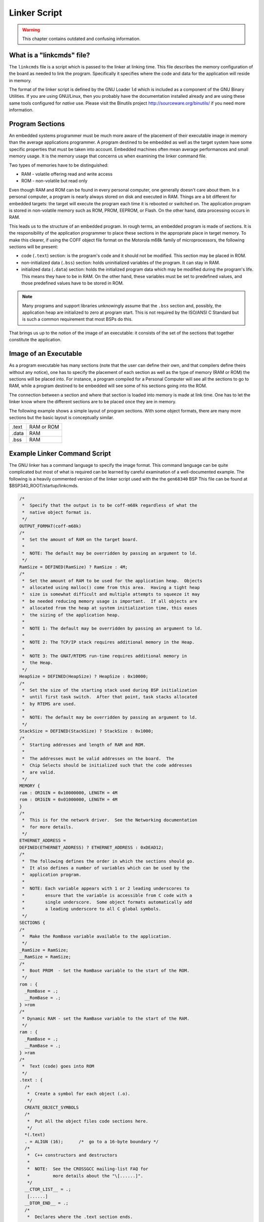.. comment SPDX-License-Identifier: CC-BY-SA-4.0


.. Copyright (C) 1988, 2011 On-Line Applications Research Corporation (OAR)

Linker Script
*************

.. warning::

   This chapter contains outdated and confusing information.

What is a "linkcmds" file?
==========================

The ``linkcmds`` file is a script which is passed to the linker at linking
time.  This file describes the memory configuration of the board as needed to
link the program.  Specifically it specifies where the code and data for the
application will reside in memory.

The format of the linker script is defined by the GNU Loader ``ld`` which is
included as a component of the GNU Binary Utilities.  If you are using
GNU/Linux, then you probably have the documentation installed already and are
using these same tools configured for *native* use.  Please visit the Binutils
project http://sourceware.org/binutils/ if you need more information.

Program Sections
================

An embedded systems programmer must be much more aware of the placement of
their executable image in memory than the average applications programmer.  A
program destined to be embedded as well as the target system have some specific
properties that must be taken into account. Embedded machines often mean
average performances and small memory usage.  It is the memory usage that
concerns us when examining the linker command file.

Two types of memories have to be distinguished:

- RAM - volatile offering read and write access

- ROM - non-volatile but read only

Even though RAM and ROM can be found in every personal computer, one generally
doesn't care about them.  In a personal computer, a program is nearly always
stored on disk and executed in RAM.  Things are a bit different for embedded
targets: the target will execute the program each time it is rebooted or
switched on.  The application program is stored in non-volatile memory such as
ROM, PROM, EEPROM, or Flash. On the other hand, data processing occurs in RAM.

This leads us to the structure of an embedded program.  In rough terms, an
embedded program is made of sections.  It is the responsibility of the
application programmer to place these sections in the appropriate place in
target memory.  To make this clearer, if using the COFF object file format on
the Motorola m68k family of microprocessors, the following sections will be
present:

- code (``.text``) section:
  is the program's code and it should not be modified.  This section may be
  placed in ROM.

- non-initialized data (``.bss``) section:
  holds uninitialized variables of the program. It can stay in RAM.

- initialized data (``.data``) section:
  holds the initialized program data which may be modified during the program's
  life.  This means they have to be in RAM.  On the other hand, these variables
  must be set to predefined values, and those predefined values have to be
  stored in ROM.

.. note::

   Many programs and support libraries unknowingly assume that the ``.bss``
   section and, possibly, the application heap are initialized to zero at
   program start.  This is not required by the ISO/ANSI C Standard but is such
   a common requirement that most BSPs do this.

That brings us up to the notion of the image of an executable: it consists of
the set of the sections that together constitute the application.

Image of an Executable
======================

As a program executable has many sections (note that the user can define their
own, and that compilers define theirs without any notice), one has to specify
the placement of each section as well as the type of memory (RAM or ROM) the
sections will be placed into.  For instance, a program compiled for a Personal
Computer will see all the sections to go to RAM, while a program destined to be
embedded will see some of his sections going into the ROM.

The connection between a section and where that section is loaded into memory
is made at link time.  One has to let the linker know where the different
sections are to be placed once they are in memory.

The following example shows a simple layout of program sections.  With some
object formats, there are many more sections but the basic layout is
conceptually similar.

============ =============
.text        RAM or ROM
.data        RAM
.bss         RAM
============ =============

Example Linker Command Script
=============================

The GNU linker has a command language to specify the image format.  This
command language can be quite complicated but most of what is required can be
learned by careful examination of a well-documented example.  The following is
a heavily commented version of the linker script used with the the ``gen68340``
BSP This file can be found at $BSP340_ROOT/startup/linkcmds.

.. code-block:: c

    /*
     *  Specify that the output is to be coff-m68k regardless of what the
     *  native object format is.
     */
    OUTPUT_FORMAT(coff-m68k)
    /*
     *  Set the amount of RAM on the target board.
     *
     *  NOTE: The default may be overridden by passing an argument to ld.
     */
    RamSize = DEFINED(RamSize) ? RamSize : 4M;
    /*
     *  Set the amount of RAM to be used for the application heap.  Objects
     *  allocated using malloc() come from this area.  Having a tight heap
     *  size is somewhat difficult and multiple attempts to squeeze it may
     *  be needed reducing memory usage is important.  If all objects are
     *  allocated from the heap at system initialization time, this eases
     *  the sizing of the application heap.
     *
     *  NOTE 1: The default may be overridden by passing an argument to ld.
     *
     *  NOTE 2: The TCP/IP stack requires additional memory in the Heap.
     *
     *  NOTE 3: The GNAT/RTEMS run-time requires additional memory in
     *  the Heap.
     */
    HeapSize = DEFINED(HeapSize) ? HeapSize : 0x10000;
    /*
     *  Set the size of the starting stack used during BSP initialization
     *  until first task switch.  After that point, task stacks allocated
     *  by RTEMS are used.
     *
     *  NOTE: The default may be overridden by passing an argument to ld.
     */
    StackSize = DEFINED(StackSize) ? StackSize : 0x1000;
    /*
     *  Starting addresses and length of RAM and ROM.
     *
     *  The addresses must be valid addresses on the board.  The
     *  Chip Selects should be initialized such that the code addresses
     *  are valid.
     */
    MEMORY {
    ram : ORIGIN = 0x10000000, LENGTH = 4M
    rom : ORIGIN = 0x01000000, LENGTH = 4M
    }
    /*
     *  This is for the network driver.  See the Networking documentation
     *  for more details.
     */
    ETHERNET_ADDRESS =
    DEFINED(ETHERNET_ADDRESS) ? ETHERNET_ADDRESS : 0xDEAD12;
    /*
     *  The following defines the order in which the sections should go.
     *  It also defines a number of variables which can be used by the
     *  application program.
     *
     *  NOTE: Each variable appears with 1 or 2 leading underscores to
     *        ensure that the variable is accessible from C code with a
     *        single underscore.  Some object formats automatically add
     *        a leading underscore to all C global symbols.
     */
    SECTIONS {
    /*
     *  Make the RomBase variable available to the application.
     */
    _RamSize = RamSize;
    __RamSize = RamSize;
    /*
     *  Boot PROM  - Set the RomBase variable to the start of the ROM.
     */
    rom : {
      _RomBase = .;
      __RomBase = .;
    } >rom
    /*
     * Dynamic RAM - set the RamBase variable to the start of the RAM.
     */
    ram : {
      _RamBase = .;
      __RamBase = .;
    } >ram
    /*
     *  Text (code) goes into ROM
     */
    .text : {
      /*
       *  Create a symbol for each object (.o).
       */
      CREATE_OBJECT_SYMBOLS
      /*
       *  Put all the object files code sections here.
       */
      *(.text)
      . = ALIGN (16);      /*  go to a 16-byte boundary */
      /*
       *  C++ constructors and destructors
       *
       *  NOTE:  See the CROSSGCC mailing-list FAQ for
       *         more details about the "\[......]".
       */
      __CTOR_LIST__ = .;
       [......]
      __DTOR_END__ = .;
      /*
       *  Declares where the .text section ends.
       */
      etext = .;
     _etext = .;
    } >rom
    /*
     *  Exception Handler Frame section
     */
    .eh_fram : {
      . = ALIGN (16);
      *(.eh_fram)
    } >ram
    /*
     *  GCC Exception section
     */
    .gcc_exc : {
      . = ALIGN (16);
      *(.gcc_exc)
    } >ram
    /*
     *  Special variable to let application get to the dual-ported
     *  memory.
     */
    dpram : {
      m340 = .;
      _m340 = .;
      . += (8 * 1024);
    } >ram
    /*
     *  Initialized Data section goes in RAM
     */
    .data : {
      copy_start = .;
      *(.data)
      . = ALIGN (16);
      _edata = .;
      copy_end = .;
    } >ram
    /*
     *  Uninitialized Data section goes in ROM
     */
    .bss : {
      /*
      *  M68K specific: Reserve some room for the Vector Table
      *  (256 vectors of 4 bytes).
      */
      M68Kvec = .;
      _M68Kvec = .;
      . += (256 * 4);
      /*
      *  Start of memory to zero out at initialization time.
      */
      clear_start = .;
      /*
       *  Put all the object files uninitialized data sections
       *  here.
       */
      *(.bss)
      *(COMMON)
      . = ALIGN (16);
      _end = .;
      /*
       *  Start of the Application Heap
       */
      _HeapStart = .;
      __HeapStart = .;
      . += HeapSize;
      /*
      *  The Starting Stack goes after the Application Heap.
      *  M68K stack grows down so start at high address.
      */
      . += StackSize;
      . = ALIGN (16);
      stack_init = .;
      clear_end = .;
      /*
      *  The RTEMS Executive Workspace goes here.  RTEMS
      *  allocates tasks, stacks, semaphores, etc. from this
      *  memory.
      */
      _WorkspaceBase = .;
      __WorkspaceBase = .;
    } >ram

.. _Initialized Data:

Initialized Data
================

Now there's a problem with the initialized data: the ``.data`` section has to
be in RAM as this data may be modified during the program execution.  But how
will the values be initialized at boot time?

One approach is to place the entire program image in RAM and reload the image
in its entirety each time the program is run.  This is fine for use in a debug
environment where a high-speed connection is available between the development
host computer and the target.  But even in this environment, it is cumbersome.

The solution is to place a copy of the initialized data in a separate area of
memory and copy it into the proper location each time the program is started.
It is common practice to place a copy of the initialized ``.data`` section at
the end of the code (``.text``) section in ROM when building a PROM image. The
GNU tool ``objcopy`` can be used for this purpose.

The following figure illustrates the steps a linked program goes through
to become a downloadable image.

+--------------+------+--------------------------+--------------------+
| .data (RAM)  |      | .data (RAM)              |                    |
+--------------+      +--------------------------+                    |
| .bss (RAM)   |      | .bss (RAM)               |                    |
+--------------+      +--------------------------+--------------------+
| .text (ROM)  |      | .text (ROM)              | .text              |
+--------------+------+---------+----------+-----+--------------------+
| copy of .data (ROM) |         | copy of .data  |                    |
+---------------------+---------+----------------+--------------------+
|  Step 1             | Step 2                   | Step 3             |
+---------------------+--------------------------+--------------------+


In Step 1, the program is linked together using the BSP linker script.

In Step 2, a copy is made of the ``.data`` section and placed after the
``.text`` section so it can be placed in PROM.  This step is done after the
linking time.  There is an example of doing this in the file
$RTEMS_ROOT/make/custom/gen68340.cfg:

.. code-block:: shell

    # make a PROM image using objcopy
    m68k-rtems-objcopy --adjust-section-vma \
    .data=`m68k-rtems-objdump --section-headers $(basename $@).exe | awk '[...]'` \
    $(basename $@).exe

.. note::

   The address of the "copy of ``.data`` section" is created by extracting the
   last address in the ``.text`` section with an ``awk`` script.  The details
   of how this is done are not relevant.

Step 3 shows the final executable image as it logically appears in the target's
non-volatile program memory.  The board initialization code will copy the
""copy of ``.data`` section" (which are stored in ROM) to their reserved
location in RAM.
